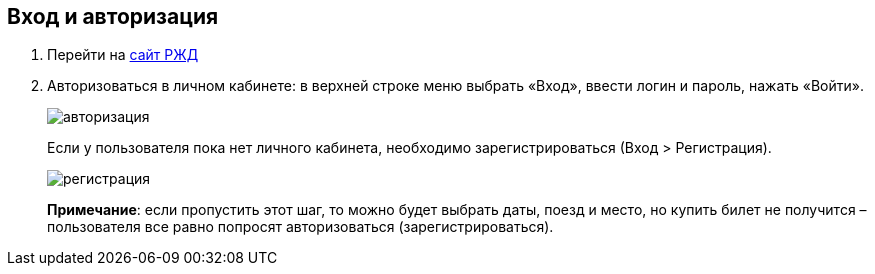 == Вход и авторизация

. Перейти на https://www.rzd.ru/[сайт РЖД]

. Авторизоваться в личном кабинете: в верхней строке меню выбрать «Вход», ввести логин и пароль, нажать «Войти». 
+
image::https://github.com/Alena-Stavrova/rzd_manual/blob/main/images/1_login.jpg?raw=true[авторизация]
+ 
Если у пользователя пока нет личного кабинета, необходимо зарегистрироваться (Вход > Регистрация). 
+
image::https://github.com/Alena-Stavrova/rzd_manual/blob/main/images/2_registration.jpg?raw=true[регистрация]
+
*Примечание*: если пропустить этот шаг, то можно будет выбрать даты, поезд и место, но купить билет не получится – пользователя все равно попросят авторизоваться (зарегистрироваться).